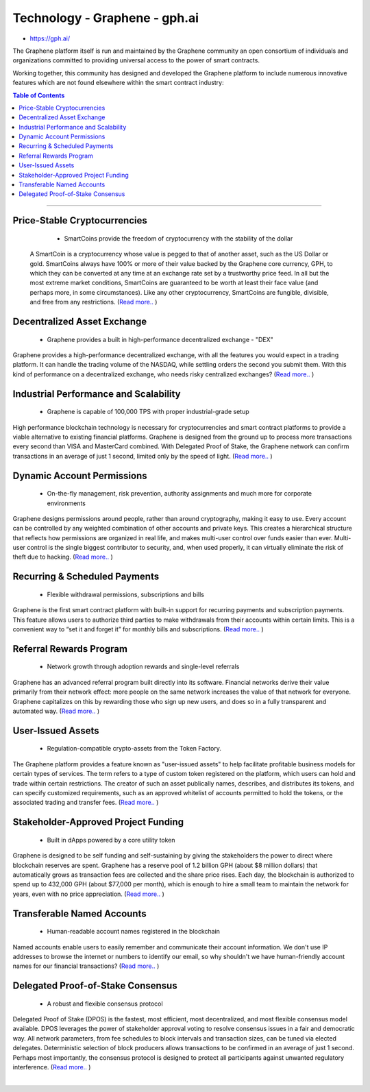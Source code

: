 
****************************
Technology - Graphene - gph.ai
****************************

- https://gph.ai/

The Graphene platform itself is run and maintained by the Graphene community an open consortium of individuals and organizations committed to providing universal access to the power of smart contracts.

Working together, this community has designed and developed the Graphene platform to include numerous innovative features which are not found elsewhere within the smart contract industry:


.. contents:: Table of Contents
   :local:

----

Price-Stable Cryptocurrencies
===================================

  - SmartCoins provide the freedom of cryptocurrency with the stability of the dollar

 A SmartCoin is a cryptocurrency whose value is pegged to that of another asset, such as the US Dollar or gold. SmartCoins always have 100% or more of their value backed by the Graphene core currency, GPH, to which they can be converted at any time at an exchange rate set by a trustworthy price feed. In all but the most extreme market conditions, SmartCoins are guaranteed to be worth at least their face value (and perhaps more, in some circumstances). Like any other cryptocurrency, SmartCoins are fungible, divisible, and free from any restrictions.   (`Read more.. <https://bitshares.org/technology/price-stable-cryptocurrencies>`_ )

Decentralized Asset Exchange
===============================

  - Graphene provides a built in high-performance decentralized exchange - "DEX"

Graphene provides a high-performance decentralized exchange, with all the features you would expect in a trading platform. It can handle the trading volume of the NASDAQ, while settling orders the second you submit them. With this kind of performance on a decentralized exchange, who needs risky centralized exchanges? (`Read more.. <https://bitshares.org/technology/decentralized-asset-exchange>`_ )



Industrial Performance and Scalability
===========================================

  - Graphene is capable of 100,000 TPS with proper industrial-grade setup


High performance blockchain technology is necessary for cryptocurrencies and smart contract platforms to provide a viable alternative to existing financial platforms. Graphene is designed from the ground up to process more transactions every second than VISA and MasterCard combined. With Delegated Proof of Stake, the Graphene network can confirm transactions in an average of just 1 second, limited only by the speed of light.  (`Read more.. <https://bitshares.org/technology/industrial-performance-and-scalability>`_ )


Dynamic Account Permissions
========================================

  - On-the-fly management, risk prevention, authority assignments and much more for corporate environments

Graphene designs permissions around people, rather than around cryptography, making it easy to use. Every account can be controlled by any weighted combination of other accounts and private keys. This creates a hierarchical structure that reflects how permissions are organized in real life, and makes multi-user control over funds easier than ever. Multi-user control is the single biggest contributor to security, and, when used properly, it can virtually eliminate the risk of theft due to hacking.   (`Read more.. <https://bitshares.org/technology/dynamic-account-permissions>`_ )



Recurring & Scheduled Payments
==================================

  - Flexible withdrawal permissions, subscriptions and bills

Graphene is the first smart contract platform with built-in support for recurring payments and subscription payments. This feature allows users to authorize third parties to make withdrawals from their accounts within certain limits. This is a convenient way to “set it and forget it” for monthly bills and subscriptions.   (`Read more.. <https://bitshares.org/technology/recurring-scheduled-payments>`_ )


Referral Rewards Program
==============================

  - Network growth through adoption rewards and single-level referrals

Graphene has an advanced referral program built directly into its software. Financial networks derive their value primarily from their network effect: more people on the same network increases the value of that network for everyone. Graphene capitalizes on this by rewarding those who sign up new users, and does so in a fully transparent and automated way.    (`Read more.. <https://bitshares.org/technology/referral-rewards-program>`_ )

User-Issued Assets
===============================

  - Regulation-compatible crypto-assets from the Token Factory.

The Graphene platform provides a feature known as "user-issued assets" to help facilitate profitable business models for certain types of services. The term refers to a type of custom token registered on the platform, which users can hold and trade within certain restrictions. The creator of such an asset publically names, describes, and distributes its tokens, and can specify customized requirements, such as an approved whitelist of accounts permitted to hold the tokens, or the associated trading and transfer fees.  (`Read more.. <https://bitshares.org/technology/user-issued-assets>`_ )

Stakeholder-Approved Project Funding
===========================================

  - Built in dApps powered by a core utility token

Graphene is designed to be self funding and self-sustaining by giving the stakeholders the power to direct where blockchain reserves are spent. Graphene has a reserve pool of 1.2 billion GPH (about $8 million dollars) that automatically grows as transaction fees are collected and the share price rises. Each day, the blockchain is authorized to spend up to 432,000 GPH (about $77,000 per month), which is enough to hire a small team to maintain the network for years, even with no price appreciation.  (`Read more.. <https://bitshares.org/technology/stakeholder-approved-funding>`_ )

Transferable Named Accounts
=================================

  - Human-readable account names registered in the blockchain


Named accounts enable users to easily remember and communicate their account information. We don't use IP addresses to browse the internet or numbers to identify our email, so why shouldn't we have human-friendly account names for our financial transactions?  (`Read more.. <https://bitshares.org/technology/named-accounts>`_ )


Delegated Proof-of-Stake Consensus
=========================================

  - A robust and flexible consensus protocol


Delegated Proof of Stake (DPOS) is the fastest, most efficient, most decentralized, and most flexible consensus model available. DPOS leverages the power of stakeholder approval voting to resolve consensus issues in a fair and democratic way. All network parameters, from fee schedules to block intervals and transaction sizes, can be tuned via elected delegates. Deterministic selection of block producers allows transactions to be confirmed in an average of just 1 second. Perhaps most importantly, the consensus protocol is designed to protect all participants against unwanted regulatory interference.   (`Read more.. <https://bitshares.org/technology/delegated-proof-of-stake-consensus>`_ )

|




